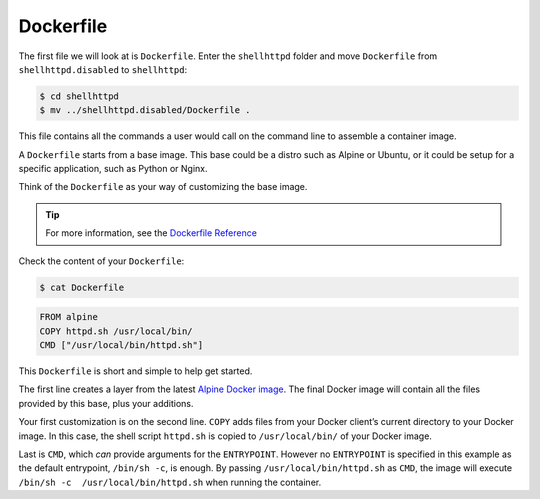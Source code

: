 Dockerfile
^^^^^^^^^^

The first file we will look at is ``Dockerfile``.
Enter the ``shellhttpd`` folder and move ``Dockerfile`` from ``shellhttpd.disabled`` to ``shellhttpd``:

.. code-block:: console

    $ cd shellhttpd
    $ mv ../shellhttpd.disabled/Dockerfile .

This file contains all the commands a user would call on the command line to assemble a container image.

A ``Dockerfile`` starts from a base image.
This base could be a distro such as Alpine or Ubuntu, or it could be setup for a specific application, such as Python or Nginx.

Think of the ``Dockerfile`` as your way of customizing the base image.

.. tip::

   For more information, see the `Dockerfile Reference <https://docs.docker.com/engine/reference/builder/>`_

Check the content of your ``Dockerfile``:

.. code-block:: console

    $ cat Dockerfile

.. code-block:: dockerfile

      FROM alpine
      COPY httpd.sh /usr/local/bin/
      CMD ["/usr/local/bin/httpd.sh"]

This ``Dockerfile`` is short and simple to help get started. 

The first line creates a layer from the latest `Alpine Docker image <https://hub.docker.com/_/alpine>`_. 
The final Docker image will contain all the files provided by this base, plus your additions.

Your first customization is on the second line.
``COPY`` adds files from your Docker client’s  current directory to your Docker image.
In this case, the shell script ``httpd.sh`` is copied to ``/usr/local/bin/`` of your Docker image.

Last is ``CMD``, which *can* provide arguments for the ``ENTRYPOINT``.
However no ``ENTRYPOINT`` is specified in this example as the default entrypoint, ``/bin/sh -c``, is enough.
By passing ``/usr/local/bin/httpd.sh`` as ``CMD``, the image will execute ``/bin/sh -c  /usr/local/bin/httpd.sh`` when running the container.
